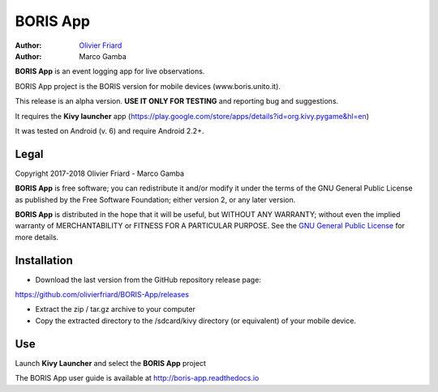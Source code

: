 =========================
BORIS App
=========================

:Author: `Olivier Friard <http://penelope.unito.it/friard>`_
:Author: Marco Gamba

**BORIS App** is an event logging app for live observations.

BORIS App project is the BORIS version for mobile devices (www.boris.unito.it).

This release is an alpha version. **USE IT ONLY FOR TESTING** and reporting bug and suggestions.

It requires the **Kivy launcher** app (https://play.google.com/store/apps/details?id=org.kivy.pygame&hl=en)

It was tested on Android (v. 6) and require Android 2.2+.

Legal
=========================

Copyright 2017-2018 Olivier Friard - Marco Gamba

**BORIS App** is free software; you can redistribute it and/or modify
it under the terms of the GNU General Public License as published by
the Free Software Foundation; either version 2, or any later version.

**BORIS App** is distributed in the hope that it will be useful,
but WITHOUT ANY WARRANTY; without even the implied warranty of
MERCHANTABILITY or FITNESS FOR A PARTICULAR PURPOSE.  See the
`GNU General Public License <http://www.gnu.org/copyleft/gpl.html>`_ for more details.


Installation
=========================

* Download the last version from the GitHub repository release page:

`https://github.com/olivierfriard/BORIS-App/releases <https://github.com/olivierfriard/BORIS-App/releases>`_

* Extract the zip / tar.gz archive to your computer

* Copy the extracted directory to the /sdcard/kivy directory (or equivalent) of your mobile device.

Use
=========================

Launch **Kivy Launcher** and select the **BORIS App** project

The BORIS App user guide is available at http://boris-app.readthedocs.io
